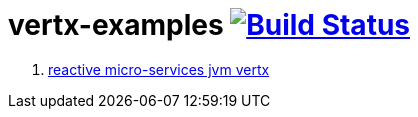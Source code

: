 = vertx-examples image:https://travis-ci.org/daggerok/vertx-examples.svg?branch=master["Build Status", link="https://travis-ci.org/daggerok/vertx-examples"]

. link:reactive-microservices-jvm-vertx/[reactive micro-services jvm vertx]
